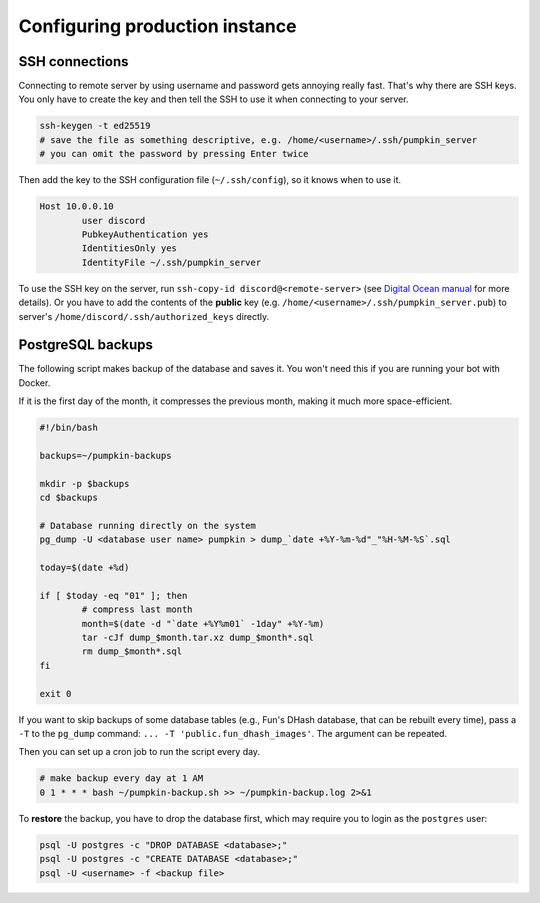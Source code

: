 .. _config:

Configuring production instance
===============================


.. _config_ssh:

SSH connections
---------------

Connecting to remote server by using username and password gets annoying really fast.
That's why there are SSH keys.
You only have to create the key and then tell the SSH to use it when connecting to your server.

.. code-block:: bash

	ssh-keygen -t ed25519
	# save the file as something descriptive, e.g. /home/<username>/.ssh/pumpkin_server
	# you can omit the password by pressing Enter twice

Then add the key to the SSH configuration file (``~/.ssh/config``), so it knows when to use it.

.. code-block:: bash

	Host 10.0.0.10
		user discord
		PubkeyAuthentication yes
		IdentitiesOnly yes
		IdentityFile ~/.ssh/pumpkin_server

To use the SSH key on the server, run ``ssh-copy-id discord@<remote-server>`` (see `Digital Ocean manual <https://www.digitalocean.com/community/tutorials/how-to-set-up-ssh-keys-2>`_ for more details).
Or you have to add the contents of the **public** key (e.g. ``/home/<username>/.ssh/pumpkin_server.pub``) to server's ``/home/discord/.ssh/authorized_keys`` directly.


.. _config_psql_backups:

PostgreSQL backups
------------------

The following script makes backup of the database and saves it.
You won't need this if you are running your bot with Docker.

If it is the first day of the month, it compresses the previous month, making it much more space-efficient.

.. code-block:: bash

	#!/bin/bash

	backups=~/pumpkin-backups

	mkdir -p $backups
	cd $backups

	# Database running directly on the system
	pg_dump -U <database user name> pumpkin > dump_`date +%Y-%m-%d"_"%H-%M-%S`.sql

	today=$(date +%d)

	if [ $today -eq "01" ]; then
		# compress last month
		month=$(date -d "`date +%Y%m01` -1day" +%Y-%m)
		tar -cJf dump_$month.tar.xz dump_$month*.sql
		rm dump_$month*.sql
	fi

	exit 0


If you want to skip backups of some database tables (e.g., Fun's DHash database, that can be rebuilt every time), pass a ``-T`` to the ``pg_dump`` command: ``... -T 'public.fun_dhash_images'``. The argument can be repeated.


Then you can set up a cron job to run the script every day.

.. code-block::

	# make backup every day at 1 AM
	0 1 * * * bash ~/pumpkin-backup.sh >> ~/pumpkin-backup.log 2>&1

To **restore** the backup, you have to drop the database first, which may require you to login as the ``postgres`` user:

.. code-block::

	psql -U postgres -c "DROP DATABASE <database>;"
	psql -U postgres -c "CREATE DATABASE <database>;"
	psql -U <username> -f <backup file>
